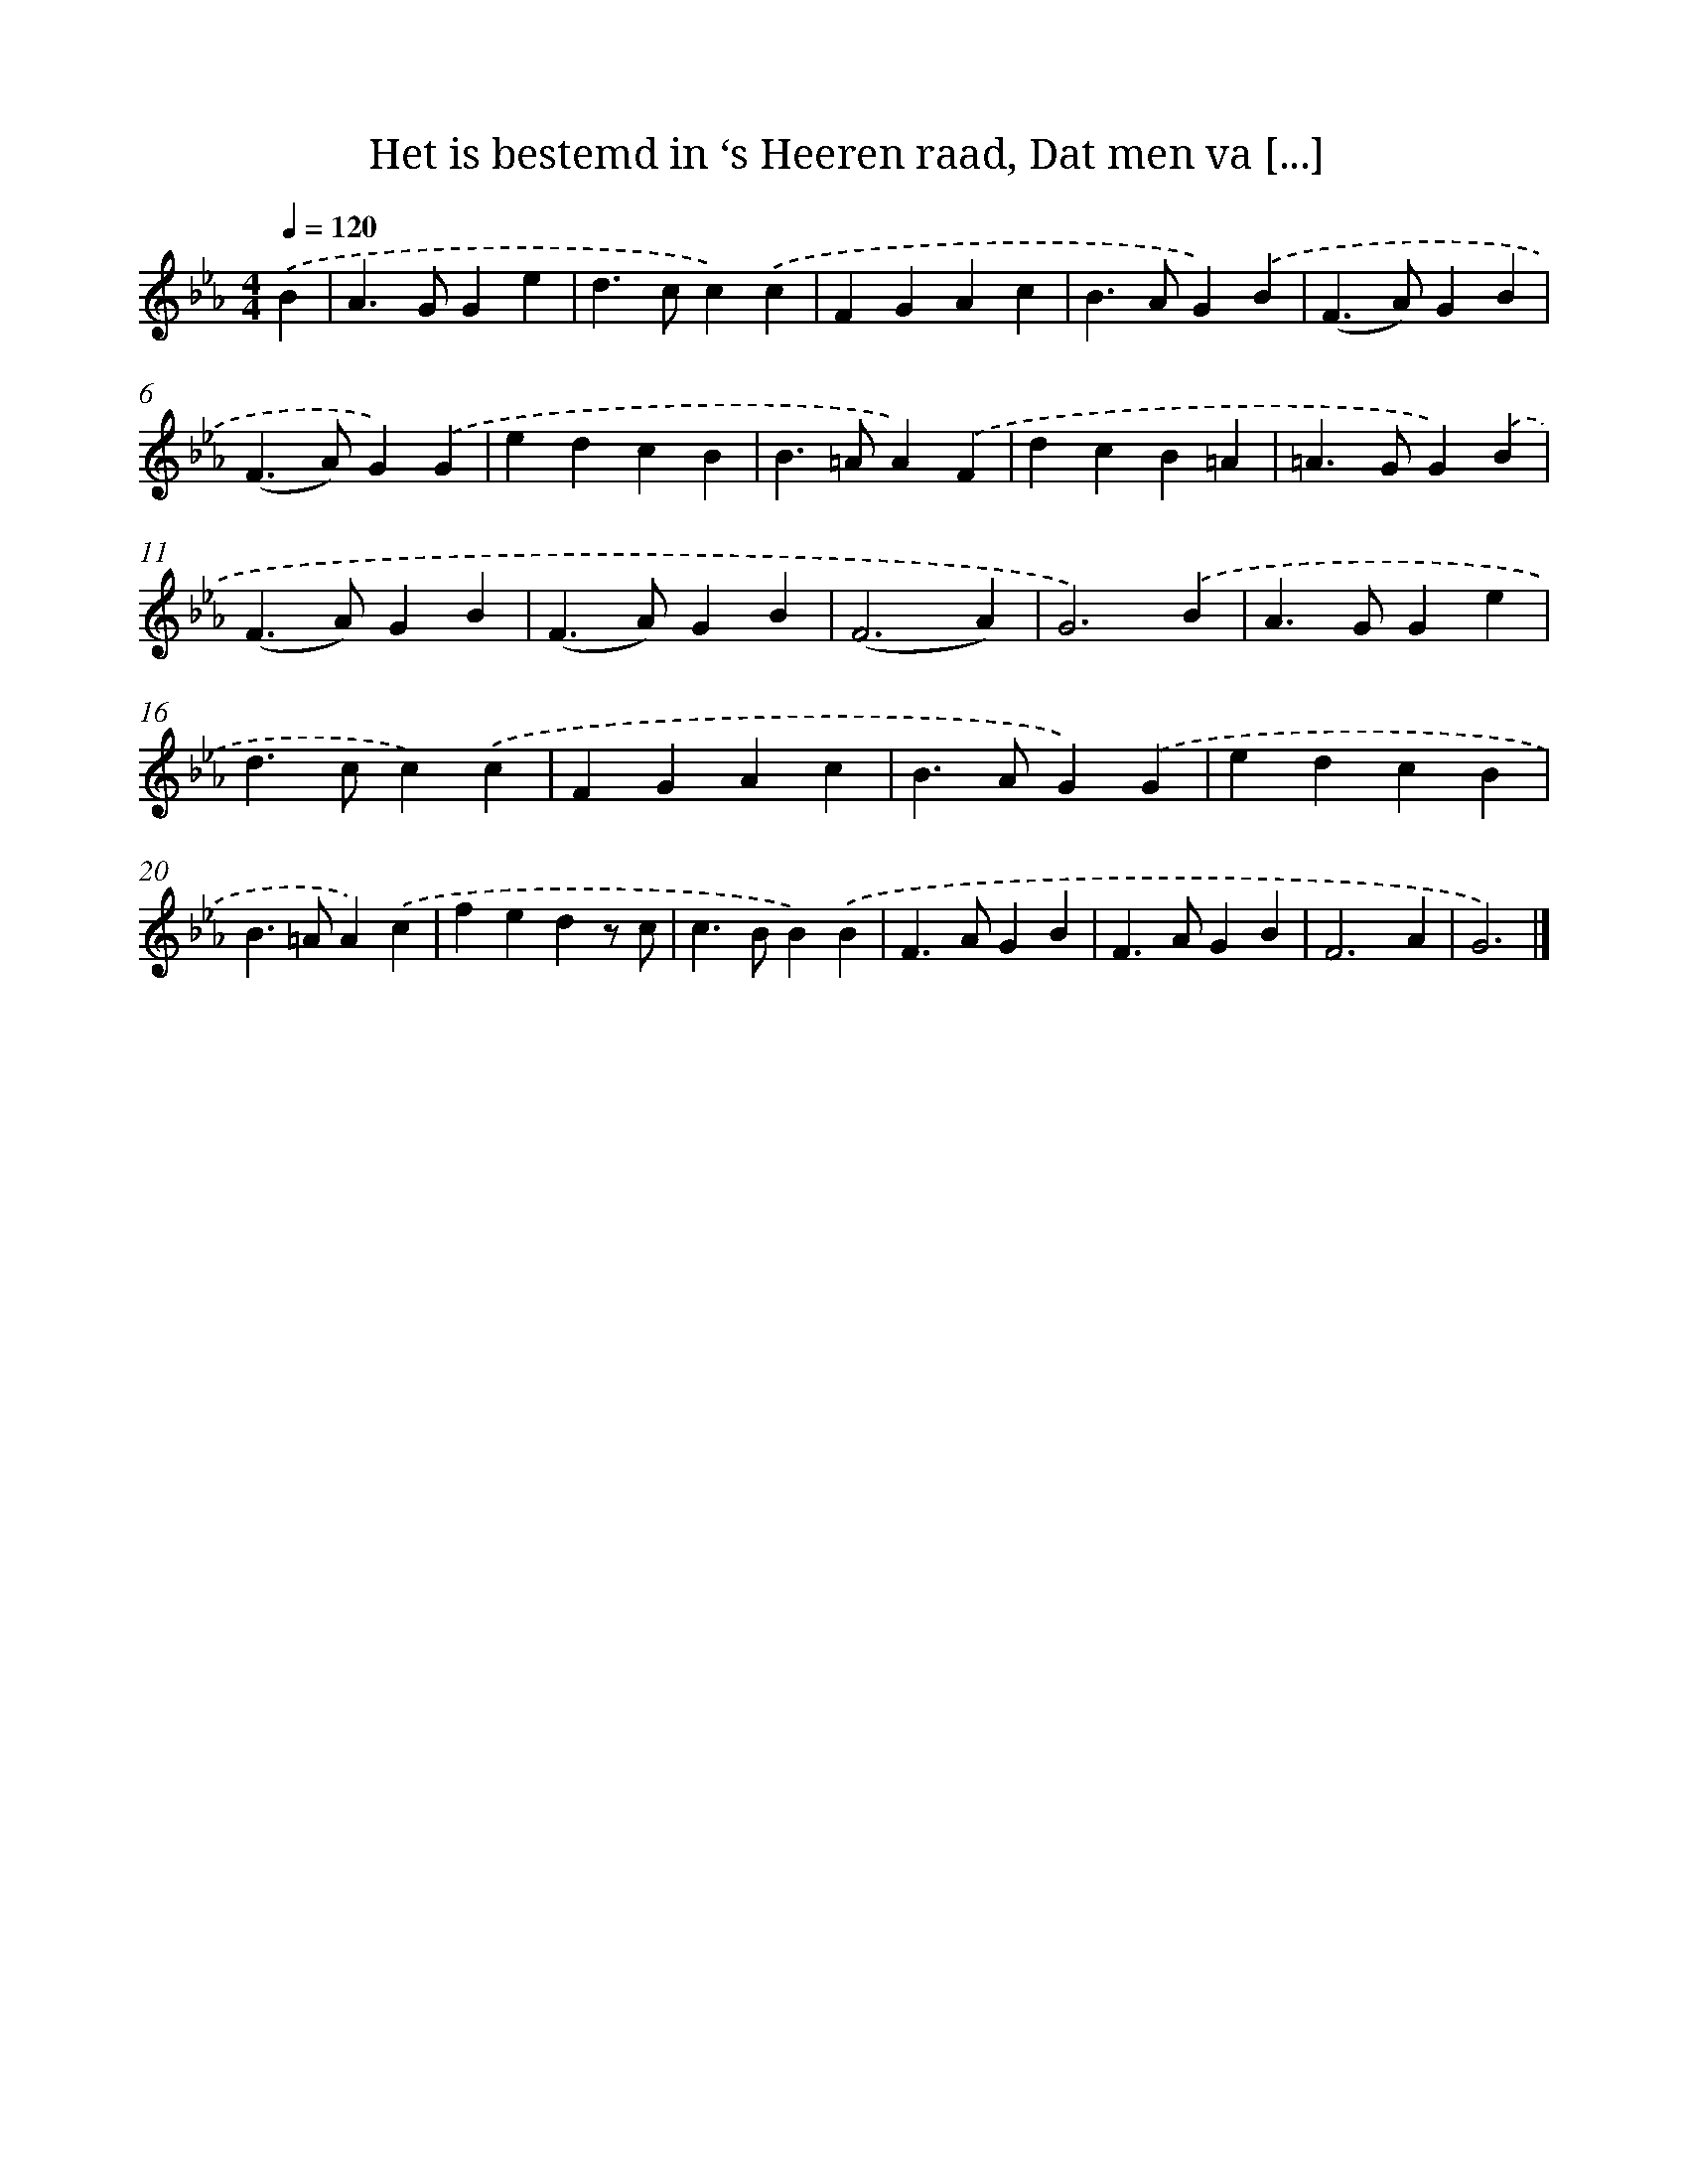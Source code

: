 X: 6533
T: Het is bestemd in ‘s Heeren raad, Dat men va [...]
%%abc-version 2.0
%%abcx-abcm2ps-target-version 5.9.1 (29 Sep 2008)
%%abc-creator hum2abc beta
%%abcx-conversion-date 2018/11/01 14:36:29
%%humdrum-veritas 2832045924
%%humdrum-veritas-data 1763395961
%%continueall 1
%%barnumbers 0
L: 1/4
M: 4/4
Q: 1/4=120
K: Eb clef=treble
.('B [I:setbarnb 1]|
A>GGe |
d>cc).('c |
FGAc |
B>AG).('B |
(F>A)GB |
(F>A)G).('G |
edcB |
B>=AA).('F |
dcB=A |
=A>GG).('B |
(F>A)GB |
(F>A)GB |
(F3A) |
G3).('B |
A>GGe |
d>cc).('c |
FGAc |
B>AG).('G |
edcB |
B>=AA).('c |
fedz/ c/ |
c>BB).('B |
F>AGB |
F>AGB |
F3A |
G3) |]
